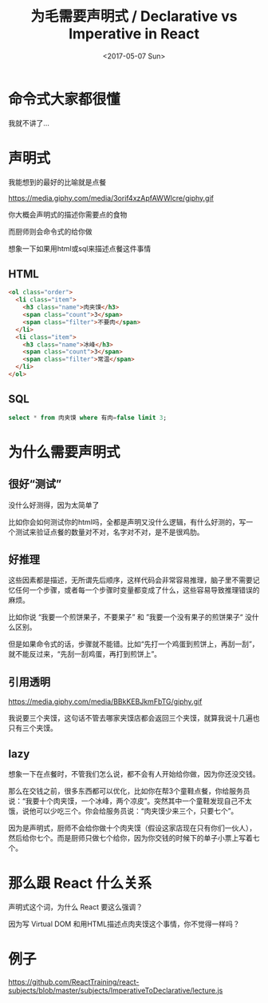 #+TITLE: 为毛需要声明式 / Declarative vs Imperative in React
#+DATE: <2017-05-07 Sun>

* 命令式大家都很懂

我就不讲了...

* 声明式

我能想到的最好的比喻就是点餐

https://media.giphy.com/media/3orif4xzApfAWWlcre/giphy.gif

你大概会声明式的描述你需要点的食物

而厨师则会命令式的给你做

想象一下如果用html或sql来描述点餐这件事情
** HTML
#+BEGIN_SRC html
  <ol class="order">
    <li class="item">
      <h3 class="name">肉夹馍</h3>
      <span class="count">3</span>
      <span class="filter">不要肉</span>
    </li>
    <li class="item">
      <h3 class="name">冰峰</h3>
      <span class="count">3</span>
      <span class="filter">常温</span>
    </li>
  </ol>
#+END_SRC

** SQL
#+BEGIN_SRC sql
select * from 肉夹馍 where 有肉=false limit 3;
#+END_SRC

* 为什么需要声明式

** 很好“测试”
没什么好测得，因为太简单了

比如你会如何测试你的html吗，全都是声明又没什么逻辑，有什么好测的，写一个测试来验证点餐的数量对不对，名字对不对，是不是很鸡肋。

** 好推理
这些因素都是描述，无所谓先后顺序，这样代码会非常容易推理，脑子里不需要记忆任何一个步骤，或者每一个步骤时变量都变成了什么，这些容易导致推理错误的麻烦。

比如你说 “我要一个煎饼果子，不要果子” 和 ”我要一个没有果子的煎饼果子“ 没什么区别。

但是如果命令式的话，步骤就不能错。比如“先打一个鸡蛋到煎饼上，再刮一刮”，就不能反过来，“先刮一刮鸡蛋，再打到煎饼上”。

** 引用透明

https://media.giphy.com/media/BBkKEBJkmFbTG/giphy.gif

我说要三个夹馍，这句话不管去哪家夹馍店都会返回三个夹馍，就算我说十几遍也只有三个夹馍。

** lazy
想象一下在点餐时，不管我们怎么说，都不会有人开始给你做，因为你还没交钱。

那么在交钱之前，很多东西都可以优化，比如你在帮3个童鞋点餐，你给服务员说：“我要十个肉夹馍，一个冰峰，两个凉皮”。突然其中一个童鞋发现自己不太饿，说他可以少吃三个。你会给服务员说：“肉夹馍少来三个，只要七个”。

因为是声明式，厨师不会给你做十个肉夹馍（假设这家店现在只有你们一伙人），然后给你七个。而是厨师只做七个给你，因为你交钱的时候下的单子小票上写着七个。


* 那么跟 React 什么关系
声明式这个词，为什么 React 要这么强调？

因为写 Virtual DOM 和用HTML描述点肉夹馍这个事情，你不觉得一样吗？

* 例子

https://github.com/ReactTraining/react-subjects/blob/master/subjects/ImperativeToDeclarative/lecture.js
